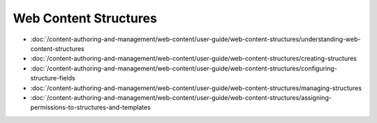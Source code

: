 Web Content Structures
======================

-  :doc:`/content-authoring-and-management/web-content/user-guide/web-content-structures/understanding-web-content-structures
-  :doc:`/content-authoring-and-management/web-content/user-guide/web-content-structures/creating-structures
-  :doc:`/content-authoring-and-management/web-content/user-guide/web-content-structures/configuring-structure-fields
-  :doc:`/content-authoring-and-management/web-content/user-guide/web-content-structures/managing-structures
-  :doc:`/content-authoring-and-management/web-content/user-guide/web-content-structures/assigning-permissions-to-structures-and-templates